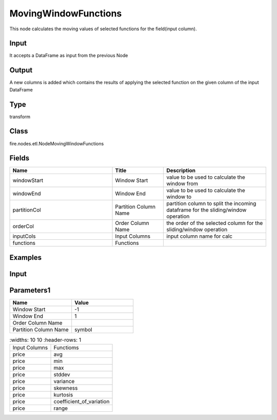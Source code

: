 MovingWindowFunctions
=========== 

This node calculates the moving values of selected functions for the field(input column).

Input
--------------
It accepts a DataFrame as input from the previous Node

Output
--------------
A new columns is added which contains the results of applying the selected function on the given column of the input DataFrame

Type
--------- 

transform

Class
--------- 

fire.nodes.etl.NodeMovingWindowFunctions

Fields
--------- 

.. list-table::
      :widths: 10 5 10
      :header-rows: 1

      * - Name
        - Title
        - Description
      * - windowStart
        - Window Start
        - value to be used to calculate the window from
      * - windowEnd
        - Window End
        - value to be used to calculate the window to
      * - partitionCol
        - Partition Column Name
        - partition column to split the incoming dataframe for the sliding/window operation
      * - orderCol
        - Order Column Name
        - the order of the selected column for the sliding/window operation
      * - inputCols
        - Input Columns
        - input column name for calc
      * - functions
        - Functions
        - 


Examples
---------

Input
--------------

.. list-table:: 
   :widths: 10 20 10
   :header-rows: 1

   * - year 
     - month
     - date
     - symbol
     - temp
     - price
     
   * - 2015
     - 9
     - 4
     - ADP
     - 305378
     - 76.15
     
   * - 2015
     - 8
     - 26
     - ADP
     - 591184
     - 77.8 
      
   * - 2015
     - 9
     - 10
     - ADP
     - 467863
     - 77.92
     
   * - 2015
     - 8
     - 12
     - ADP
     - 209928
     - 81.55
     
   * - 2015
     - 8
     - 14
     - ADP
     - 194911
     - 82.99 

Parameters1
----------


.. list-table:: 
   :widths: 10 10
   :header-rows: 1
   
   * - Name
     - Value
     
   * - Window Start
     - -1
     
   * - Window End
     - 1
    
   * - Order Column Name
     - 
    
   * - Partition Column Name
     - symbol  


.. list-table:: 
   :widths: 10 10
   :header-rows: 1
   
  * - Input Columns
    - Functioms
    
  * - price
    - avg
    
  * - price
    - min
    
  * - price
    - max
   
  * - price
    - stddev
    
  * - price
    - variance
    
  * - price
    - skewness
    
  * - price
    - kurtosis
    
  * - price
    - coefficient_of_variation
    
  * - price
    - range
    
    



